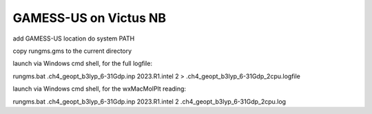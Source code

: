GAMESS-US on Victus NB
======================

add GAMESS-US location do system PATH

copy rungms.gms to the current directory

launch via Windows cmd shell, for the full logfile:

rungms.bat .\ch4_geopt_b3lyp_6-31Gdp.inp 2023.R1.intel 2 > .\ch4_geopt_b3lyp_6-31Gdp_2cpu.logfile

launch via Windows cmd shell, for the wxMacMolPlt reading:

rungms.bat .\ch4_geopt_b3lyp_6-31Gdp.inp 2023.R1.intel 2 .\ch4_geopt_b3lyp_6-31Gdp_2cpu.log


